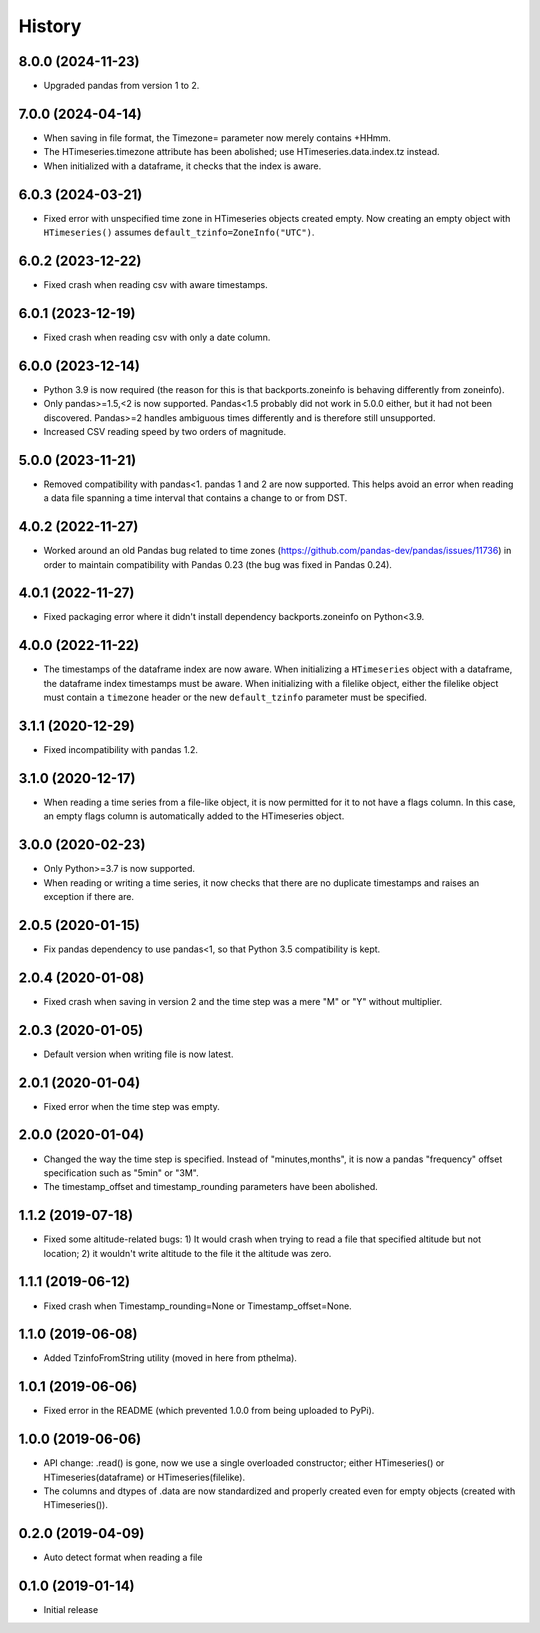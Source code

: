 =======
History
=======

8.0.0 (2024-11-23)
==================

- Upgraded pandas from version 1 to 2.

7.0.0 (2024-04-14)
==================

- When saving in file format, the Timezone= parameter now merely
  contains +HHmm.
- The HTimeseries.timezone attribute has been abolished; use
  HTimeseries.data.index.tz instead.
- When initialized with a dataframe, it checks that the index is aware.

6.0.3 (2024-03-21)
==================

- Fixed error with unspecified time zone in HTimeseries objects created
  empty.  Now creating an empty object with ``HTimeseries()`` assumes
  ``default_tzinfo=ZoneInfo("UTC")``.

6.0.2 (2023-12-22)
==================

- Fixed crash when reading csv with aware timestamps.

6.0.1 (2023-12-19)
==================

- Fixed crash when reading csv with only a date column.

6.0.0 (2023-12-14)
==================

- Python 3.9 is now required (the reason for this is that
  backports.zoneinfo is behaving differently from zoneinfo).
- Only pandas>=1.5,<2  is now supported. Pandas<1.5 probably did not
  work in 5.0.0 either, but it had not been discovered. Pandas>=2
  handles ambiguous times differently and is therefore still
  unsupported.
- Increased CSV reading speed by two orders of magnitude.

5.0.0 (2023-11-21)
==================

- Removed compatibility with pandas<1. pandas 1 and 2 are now supported.
  This helps avoid an error when reading a data file spanning a time
  interval that contains a change to or from DST.

4.0.2 (2022-11-27)
==================

- Worked around an old Pandas bug related to time zones
  (https://github.com/pandas-dev/pandas/issues/11736) in order to
  maintain compatibility with Pandas 0.23 (the bug was fixed in Pandas
  0.24). 

4.0.1 (2022-11-27)
==================

- Fixed packaging error where it didn't install dependency
  backports.zoneinfo on Python<3.9.

4.0.0 (2022-11-22)
==================

- The timestamps of the dataframe index are now aware. When initializing
  a ``HTimeseries`` object with a dataframe, the dataframe index
  timestamps must be aware. When initializing with a filelike object,
  either the filelike object must contain a ``timezone`` header or the
  new ``default_tzinfo`` parameter must be specified.

3.1.1 (2020-12-29)
==================

- Fixed incompatibility with pandas 1.2.

3.1.0 (2020-12-17)
==================

- When reading a time series from a file-like object, it is now
  permitted for it to not have a flags column. In this case, an empty
  flags column is automatically added to the HTimeseries object.

3.0.0 (2020-02-23)
==================

- Only Python>=3.7 is now supported.
- When reading or writing a time series, it now checks that there are no
  duplicate timestamps and raises an exception if there are.

2.0.5 (2020-01-15)
==================

- Fix pandas dependency to use pandas<1, so that Python 3.5
  compatibility is kept.

2.0.4 (2020-01-08)
==================

- Fixed crash when saving in version 2 and the time step was a mere "M"
  or "Y" without multiplier.

2.0.3 (2020-01-05)
==================

- Default version when writing file is now latest.

2.0.1 (2020-01-04)
==================

- Fixed error when the time step was empty.

2.0.0 (2020-01-04)
==================

- Changed the way the time step is specified. Instead of
  "minutes,months", it is now a pandas "frequency" offset specification
  such as "5min" or "3M".
- The timestamp_offset and timestamp_rounding parameters have been
  abolished.

1.1.2 (2019-07-18)
==================

- Fixed some altitude-related bugs: 1) It would crash when trying to
  read a file that specified altitude but not location; 2) it wouldn't
  write altitude to the file it the altitude was zero.

1.1.1 (2019-06-12)
==================

- Fixed crash when Timestamp_rounding=None or Timestamp_offset=None.

1.1.0 (2019-06-08)
==================

- Added TzinfoFromString utility (moved in here from pthelma).

1.0.1 (2019-06-06)
==================

- Fixed error in the README (which prevented 1.0.0 from being uploaded
  to PyPi).

1.0.0 (2019-06-06)
==================

- API change: .read() is gone, now we use a single overloaded
  constructor; either HTimeseries() or HTimeseries(dataframe) or 
  HTimeseries(filelike).
- The columns and dtypes of .data are now standardized and properly
  created even for empty objects (created with HTimeseries()).

0.2.0 (2019-04-09) 
==================

- Auto detect format when reading a file

0.1.0 (2019-01-14)
==================

- Initial release
